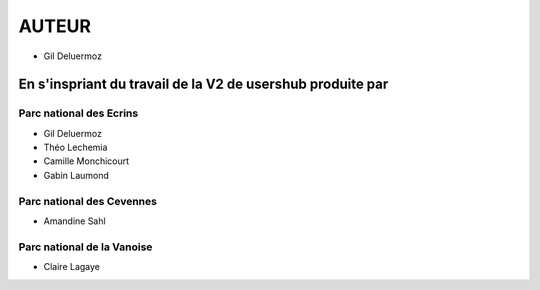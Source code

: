 ======
AUTEUR
======

* Gil Deluermoz

En s'inspriant du travail de la V2 de usershub produite par
===========================================================

Parc national des Ecrins
------------------------

* Gil Deluermoz
* Théo Lechemia
* Camille Monchicourt
* Gabin Laumond

.. image:: http://geonature.fr/img/logo-pne.jpg
    :target: http://www.ecrins-parcnational.fr
    
Parc national des Cevennes
--------------------------

* Amandine Sahl

.. image:: http://geonature.fr/img/logo-pnc.jpg
    :target: http://www.cevennes-parcnational.fr

Parc national de la Vanoise
---------------------------

* Claire Lagaye
